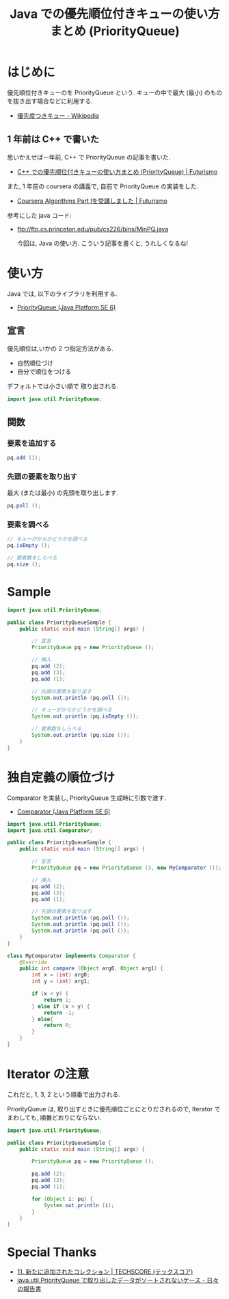 #+OPTIONS: toc:nil num:nil todo:nil pri:nil tags:nil ^:nil TeX:nil
#+CATEGORY: 技術メモ
#+TAGS: Java
#+DESCRIPTION: Java での優先順位付きキューの使い方まとめ (PriorityQueue)
#+TITLE: Java での優先順位付きキューの使い方まとめ (PriorityQueue)

* はじめに
優先順位付きキューのを PriorityQueue という.
キューの中で最大 (最小) のものを抜き出す場合などに利用する.

- [[http://ja.wikipedia.org/wiki/%E5%84%AA%E5%85%88%E5%BA%A6%E3%81%A4%E3%81%8D%E3%82%AD%E3%83%A5%E3%83%BC][優先度つきキュー - Wikipedia]]

** 1 年前は C++ で書いた
   思いかえせば一年前, C++ で PriorityQueue の記事を書いた.
   - [[http://futurismo.biz/archives/1981][C++ での優先順位付きキューの使い方まとめ (PriorityQueue) | Futurismo]]

  また, 1 年前の coursera の講義で, 自前で PriorityQueue の実装をした.
  - [[http://futurismo.biz/archives/1834][Coursera Algorithms Part Ⅰを受講しました | Futurismo]]

  参考にした java コード:
  - ftp://ftp.cs.princeton.edu/pub/cs226/bins/MinPQ.java

   今回は, Java の使い方. こういう記事を書くと, うれしくなるね!

* 使い方
  Java では, 以下のライブラリを利用する.
  - [[https://docs.oracle.com/javase/jp/6/api/java/util/PriorityQueue.html][PriorityQueue (Java Platform SE 6)]]

** 宣言
   優先順位は,いかの 2 つ指定方法がある.
   - 自然順位づけ
   - 自分で順位をつける

   デフォルトでは小さい順で 取り出される.

#+begin_src java
import java.util.PriorityQueue;
#+end_src

** 関数
*** 要素を追加する

#+begin_src java
pq.add (1);
#+end_src

*** 先頭の要素を取り出す
    最大 (または最小) の先頭を取り出します.

#+begin_src java
pq.poll ();
#+end_src

*** 要素を調べる

#+begin_src java
// キューがからかどうかを調べる
pq.isEmpty ();

// 要素数をしらべる
pq.size ();
#+end_src

* Sample
#+begin_src java
import java.util.PriorityQueue;

public class PriorityQueueSample {
	public static void main (String[] args) {

		// 宣言
		PriorityQueue pq = new PriorityQueue ();

		// 挿入
		pq.add (2);				
		pq.add (3);		
		pq.add (1);

		// 先頭の要素を取り出す
		System.out.println (pq.poll ());

		// キューがからかどうかを調べる
		System.out.println (pq.isEmpty ());		

		// 要素数をしらべる
		System.out.println (pq.size ());													 
	}
}
#+end_src

* 独自定義の順位づけ
   Comparator を実装し, PriorityQueue 生成時に引数で渡す.
   - [[https://docs.oracle.com/javase/jp/6/api/java/util/Comparator.html][Comparator (Java Platform SE 6)]]

#+begin_src java
import java.util.PriorityQueue;
import java.util.Comparator;

public class PriorityQueueSample {
	public static void main (String[] args) {

		// 宣言
		PriorityQueue pq = new PriorityQueue (3, new MyComparator ());

		// 挿入
		pq.add (2);				
		pq.add (3);		
		pq.add (1);

		// 先頭の要素を取り出す
		System.out.println (pq.poll ());
		System.out.println (pq.poll ());
		System.out.println (pq.poll ());		
	}
}
 
class MyComparator implements Comparator {
	@Override
	public int compare (Object arg0, Object arg1) {
		int x = (int) arg0;
		int y = (int) arg1;
		
		if (x < y) {
			return 1;
		} else if (x > y) {
			return -1;
		} else{
			return 0;
		}
	}
}
#+end_src

* Iterator の注意
  これだと, 1, 3, 2 という順番で出力される.

  PriorityQueue は, 
  取り出すときに優先順位ごとにとりだされるので,
  Iterator でまわしても, 順番どおりにならない.
  
  #+begin_src java
import java.util.PriorityQueue;

public class PriorityQueueSample {
	public static void main (String[] args) {

		PriorityQueue pq = new PriorityQueue ();

		pq.add (2);				
		pq.add (3);		
		pq.add (1);

		for (Object i: pq) {
			System.out.println (i);
		}
	}
}
  #+end_src

* Special Thanks
  - [[http://www.techscore.com/tech/Java/JavaSE/Utility/11/][11. 新たに追加されたコレクション | TECHSCORE (テックスコア)]]
  - [[http://d.hatena.ne.jp/stakizawa/20070930/t1][java.util.PriorityQueue で取り出したデータがソートされないケース - 日々の報告書]]
